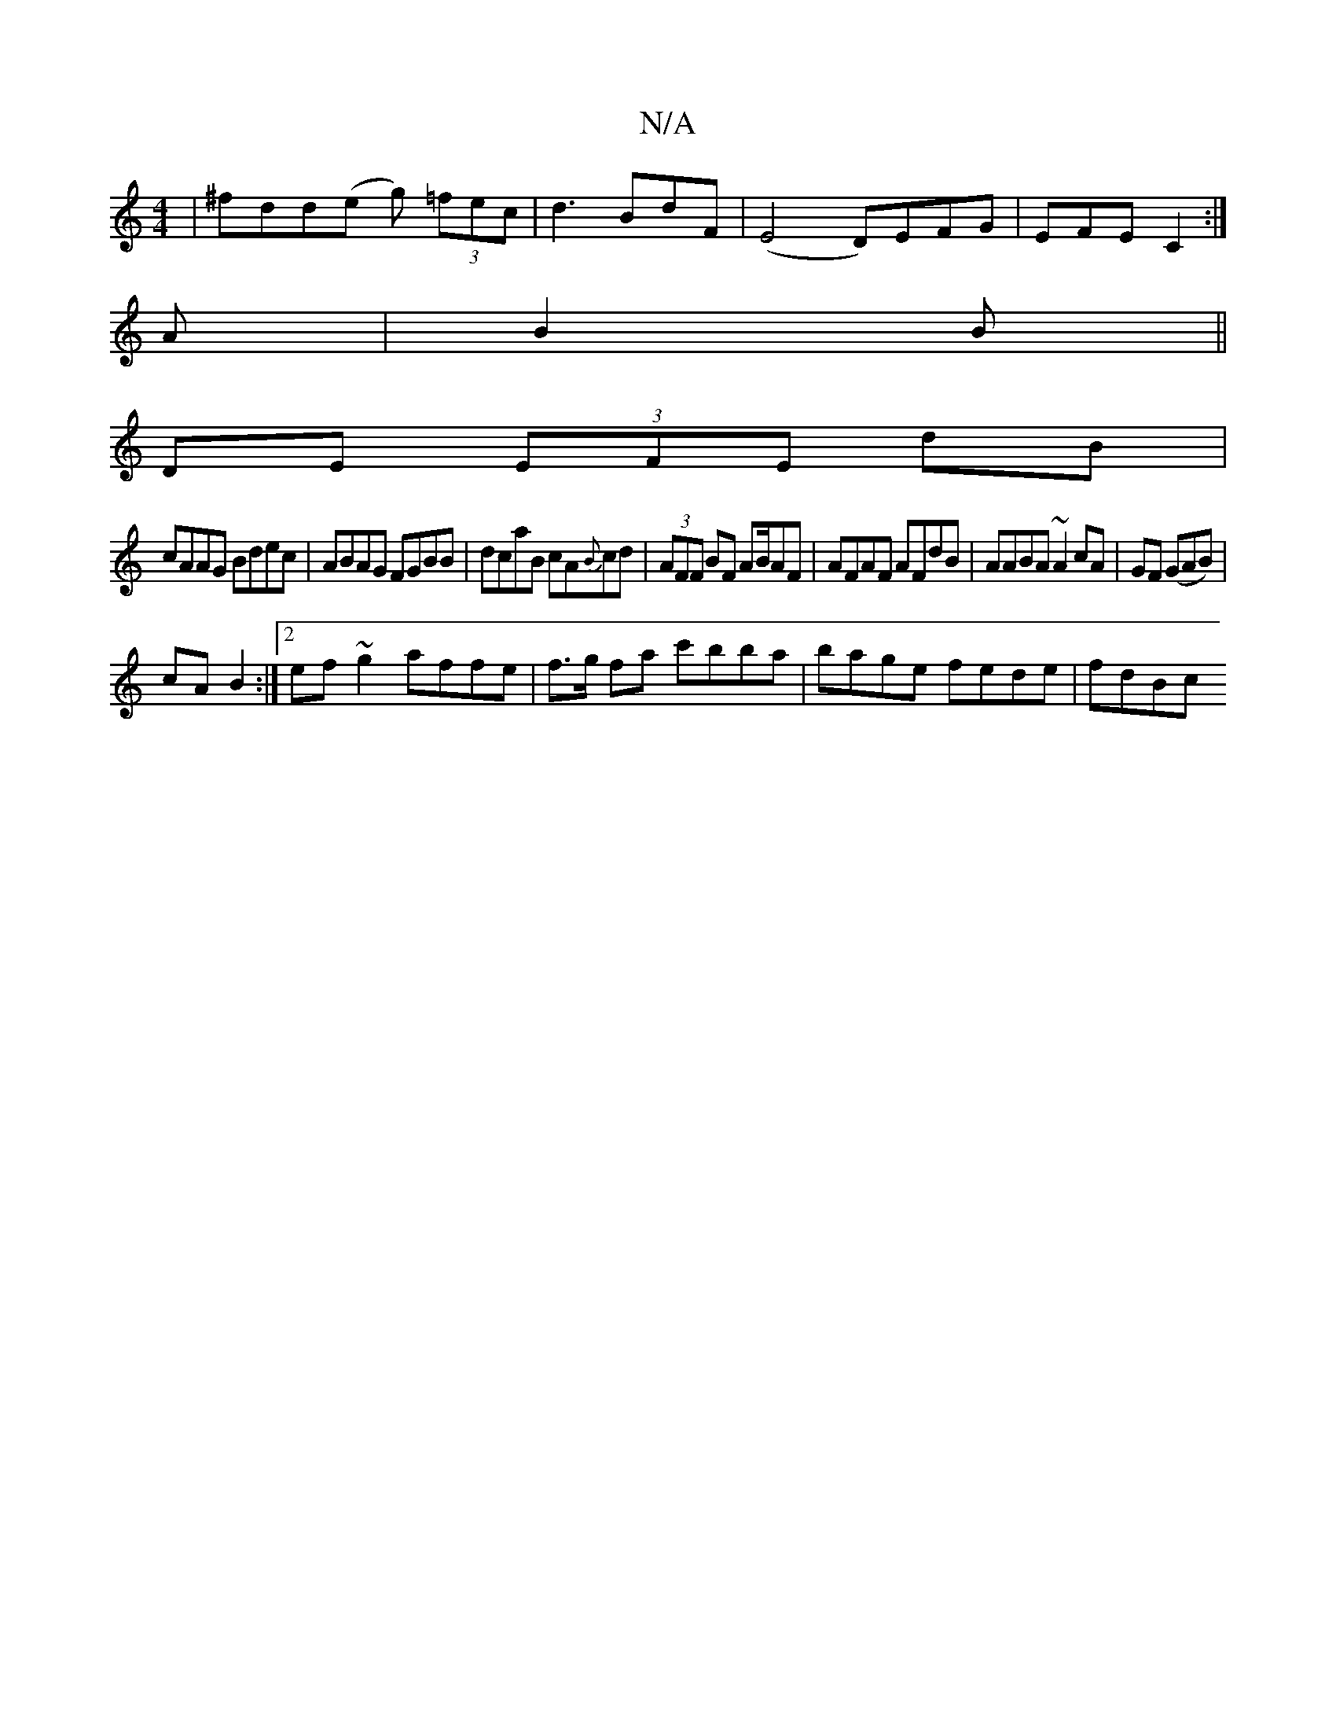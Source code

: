 X:1
T:N/A
M:4/4
R:N/A
K:Cmajor
|^fdd(e g) (3=fec|d3BdF|(E4 D)EFG|EFE C2:|
A|B2 B ||
DE (3EFE dB|
cAAG Bdec|ABAG FGBB|dcaB cA{B}cd|(3AFF BF AB/AF | AFAF AFdB | AABA ~A2 cA|GF (GAB)|
cA B2:|2 ef~g2 affe | f>g fa c'bba|bage fede|fdBc 
